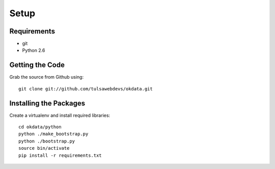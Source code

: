 =====
Setup
=====

Requirements
============
* git
* Python 2.6

Getting the Code
==================

Grab the source from Github using::

    git clone git://github.com/tulsawebdevs/okdata.git

Installing the Packages
=======================

Create a virtualenv and install required libraries::

    cd okdata/python
    python ./make_bootstrap.py
    python ./bootstrap.py
    source bin/activate
    pip install -r requirements.txt
